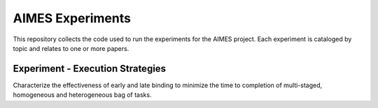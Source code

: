 AIMES Experiments
=================

This repository collects the code used to run the experiments for the AIMES
project. Each experiment is cataloged by topic and relates to one or more
papers.

=================================
Experiment - Execution Strategies
=================================

Characterize the effectiveness of early and late binding to minimize the time
to completion of multi-staged, homogeneous and heterogeneous bag of tasks.
